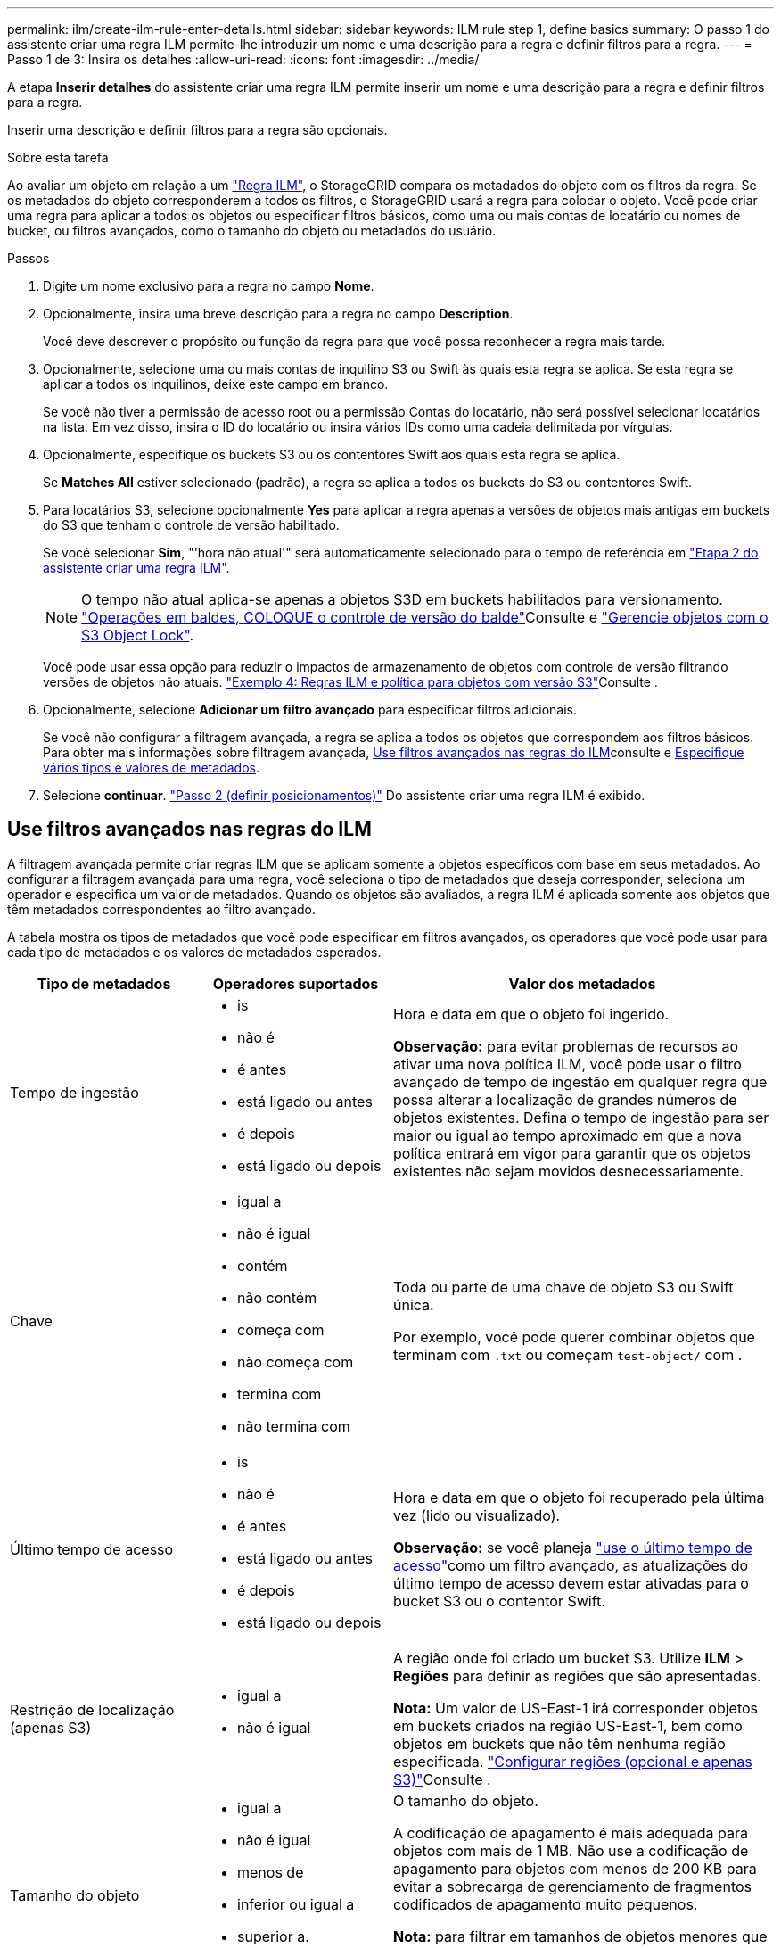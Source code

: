 ---
permalink: ilm/create-ilm-rule-enter-details.html 
sidebar: sidebar 
keywords: ILM rule step 1, define basics 
summary: O passo 1 do assistente criar uma regra ILM permite-lhe introduzir um nome e uma descrição para a regra e definir filtros para a regra. 
---
= Passo 1 de 3: Insira os detalhes
:allow-uri-read: 
:icons: font
:imagesdir: ../media/


[role="lead"]
A etapa *Inserir detalhes* do assistente criar uma regra ILM permite inserir um nome e uma descrição para a regra e definir filtros para a regra.

Inserir uma descrição e definir filtros para a regra são opcionais.

.Sobre esta tarefa
Ao avaliar um objeto em relação a um link:what-ilm-rule-is.html["Regra ILM"], o StorageGRID compara os metadados do objeto com os filtros da regra. Se os metadados do objeto corresponderem a todos os filtros, o StorageGRID usará a regra para colocar o objeto. Você pode criar uma regra para aplicar a todos os objetos ou especificar filtros básicos, como uma ou mais contas de locatário ou nomes de bucket, ou filtros avançados, como o tamanho do objeto ou metadados do usuário.

.Passos
. Digite um nome exclusivo para a regra no campo *Nome*.
. Opcionalmente, insira uma breve descrição para a regra no campo *Description*.
+
Você deve descrever o propósito ou função da regra para que você possa reconhecer a regra mais tarde.

. Opcionalmente, selecione uma ou mais contas de inquilino S3 ou Swift às quais esta regra se aplica. Se esta regra se aplicar a todos os inquilinos, deixe este campo em branco.
+
Se você não tiver a permissão de acesso root ou a permissão Contas do locatário, não será possível selecionar locatários na lista. Em vez disso, insira o ID do locatário ou insira vários IDs como uma cadeia delimitada por vírgulas.

. Opcionalmente, especifique os buckets S3 ou os contentores Swift aos quais esta regra se aplica.
+
Se *Matches All* estiver selecionado (padrão), a regra se aplica a todos os buckets do S3 ou contentores Swift.

. Para locatários S3, selecione opcionalmente *Yes* para aplicar a regra apenas a versões de objetos mais antigas em buckets do S3 que tenham o controle de versão habilitado.
+
Se você selecionar *Sim*, "'hora não atual'" será automaticamente selecionado para o tempo de referência em link:create-ilm-rule-define-placements.html["Etapa 2 do assistente criar uma regra ILM"].

+

NOTE: O tempo não atual aplica-se apenas a objetos S3D em buckets habilitados para versionamento. link:../s3/operations-on-buckets.html["Operações em baldes, COLOQUE o controle de versão do balde"]Consulte e link:managing-objects-with-s3-object-lock.html["Gerencie objetos com o S3 Object Lock"].

+
Você pode usar essa opção para reduzir o impactos de armazenamento de objetos com controle de versão filtrando versões de objetos não atuais. link:example-4-ilm-rules-and-policy-for-s3-versioned-objects.html["Exemplo 4: Regras ILM e política para objetos com versão S3"]Consulte .

. Opcionalmente, selecione *Adicionar um filtro avançado* para especificar filtros adicionais.
+
Se você não configurar a filtragem avançada, a regra se aplica a todos os objetos que correspondem aos filtros básicos. Para obter mais informações sobre filtragem avançada, <<Use filtros avançados nas regras do ILM>>consulte e <<Especifique vários tipos e valores de metadados>>.

. Selecione *continuar*. link:create-ilm-rule-define-placements.html["Passo 2 (definir posicionamentos)"] Do assistente criar uma regra ILM é exibido.




== Use filtros avançados nas regras do ILM

A filtragem avançada permite criar regras ILM que se aplicam somente a objetos específicos com base em seus metadados. Ao configurar a filtragem avançada para uma regra, você seleciona o tipo de metadados que deseja corresponder, seleciona um operador e especifica um valor de metadados. Quando os objetos são avaliados, a regra ILM é aplicada somente aos objetos que têm metadados correspondentes ao filtro avançado.

A tabela mostra os tipos de metadados que você pode especificar em filtros avançados, os operadores que você pode usar para cada tipo de metadados e os valores de metadados esperados.

[cols="1a,1a,2a"]
|===
| Tipo de metadados | Operadores suportados | Valor dos metadados 


 a| 
Tempo de ingestão
 a| 
* is
* não é
* é antes
* está ligado ou antes
* é depois
* está ligado ou depois

 a| 
Hora e data em que o objeto foi ingerido.

*Observação:* para evitar problemas de recursos ao ativar uma nova política ILM, você pode usar o filtro avançado de tempo de ingestão em qualquer regra que possa alterar a localização de grandes números de objetos existentes. Defina o tempo de ingestão para ser maior ou igual ao tempo aproximado em que a nova política entrará em vigor para garantir que os objetos existentes não sejam movidos desnecessariamente.



 a| 
Chave
 a| 
* igual a
* não é igual
* contém
* não contém
* começa com
* não começa com
* termina com
* não termina com

 a| 
Toda ou parte de uma chave de objeto S3 ou Swift única.

Por exemplo, você pode querer combinar objetos que terminam com `.txt` ou começam `test-object/` com .



 a| 
Último tempo de acesso
 a| 
* is
* não é
* é antes
* está ligado ou antes
* é depois
* está ligado ou depois

 a| 
Hora e data em que o objeto foi recuperado pela última vez (lido ou visualizado).

*Observação:* se você planeja link:using-last-access-time-in-ilm-rules.html["use o último tempo de acesso"]como um filtro avançado, as atualizações do último tempo de acesso devem estar ativadas para o bucket S3 ou o contentor Swift.



 a| 
Restrição de localização (apenas S3)
 a| 
* igual a
* não é igual

 a| 
A região onde foi criado um bucket S3. Utilize *ILM* > *Regiões* para definir as regiões que são apresentadas.

*Nota:* Um valor de US-East-1 irá corresponder objetos em buckets criados na região US-East-1, bem como objetos em buckets que não têm nenhuma região especificada. link:configuring-regions-optional-and-s3-only.html["Configurar regiões (opcional e apenas S3)"]Consulte .



 a| 
Tamanho do objeto
 a| 
* igual a
* não é igual
* menos de
* inferior ou igual a
* superior a.
* maior ou igual a

 a| 
O tamanho do objeto.

A codificação de apagamento é mais adequada para objetos com mais de 1 MB. Não use a codificação de apagamento para objetos com menos de 200 KB para evitar a sobrecarga de gerenciamento de fragmentos codificados de apagamento muito pequenos.

*Nota:* para filtrar em tamanhos de objetos menores que 1 MB, insira um valor decimal. O tipo de navegador e as configurações de localidade controlam se você precisa usar um ponto ou uma vírgula como separador decimal.



 a| 
Metadados do usuário
 a| 
* contém
* termina com
* igual a
* existe
* não contém
* não termina com
* não é igual
* não existe
* não começa com
* começa com

 a| 
Par chave-valor, onde *Nome dos metadados do usuário* é a chave e *valor dos metadados* é o valor.

Por exemplo, para filtrar objetos que têm metadados de usuário do `color=blue`, especifique `color` para *Nome de metadados de usuário*, `equals` para o operador e `blue` para *valor de metadados*.

*Observação:* os nomes de metadados do usuário não são sensíveis a maiúsculas e minúsculas; os valores de metadados do usuário são sensíveis a maiúsculas e minúsculas.



 a| 
Etiqueta de objeto (apenas S3)
 a| 
* contém
* termina com
* igual a
* existe
* não contém
* não termina com
* não é igual
* não existe
* não começa com
* começa com

 a| 
Par chave-valor, onde *Nome da tag objeto* é a chave e *valor da tag objeto* é o valor.

Por exemplo, para filtrar objetos que têm uma tag de objeto de `Image=True`, especifique `Image` para *Nome da tag de objeto*, `equals` para o operador e `True` para *valor da tag de objeto*.

*Nota:* nomes de marcas de objetos e valores de tags de objetos são sensíveis a maiúsculas e minúsculas. Você deve inserir esses itens exatamente como eles foram definidos para o objeto.

|===


== Especifique vários tipos e valores de metadados

Ao definir filtragem avançada, você pode especificar vários tipos de metadados e vários valores de metadados. Por exemplo, se você quiser que uma regra corresponda a objetos entre 10 MB e 100 MB de tamanho, você selecionaria o tipo de metadados *tamanho do objeto* e especificaria dois valores de metadados.

* O primeiro valor de metadados especifica objetos maiores ou iguais a 10 MB.
* O segundo valor de metadados especifica objetos menores ou iguais a 100 MB.


image::../media/advanced_filtering_size_between.png[Exemplo de filtragem avançada para tamanho de objeto]

O uso de várias entradas permite que você tenha controle preciso sobre quais objetos são correspondidos. No exemplo a seguir, a regra se aplica a objetos que têm uma marca A ou marca B como o valor dos metadados do usuário camera_type. No entanto, a regra só se aplica aos objetos da marca B menores que 10 MB.

image::../media/advanced_filtering_multiple_rows.png[Exemplo de filtragem avançada para metadados do usuário]
